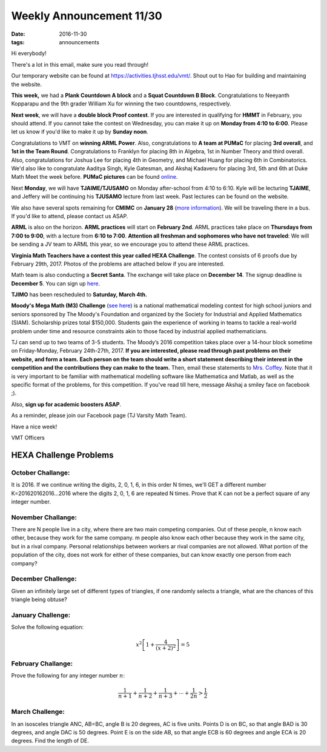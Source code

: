 Weekly Announcement 11/30
####################################

:date: 2016-11-30
:tags: announcements

Hi everybody!

There's a lot in this email, make sure you read through!

Our temporary website can be found at https://activities.tjhsst.edu/vmt/.
Shout out to Hao for building and maintaining the website.

**This week,** we had a **Plank Countdown A block** and a **Squat Countdown B Block**. 
Congratulations to Neeyanth Kopparapu and the 9th grader William Xu for winning the two countdowns, respectively.

**Next week**, we will have a **double block Proof contest**. 
If you are interested in qualifying for **HMMT** in February, you should attend. 
If you cannot take the contest on Wednesday, you can make it up on **Monday from 4:10 to 6:00**. Please let us know if you'd like to make it up by **Sunday noon**.

Congratulations to VMT on **winning ARML Power**. Also, congratulations to **A team at PUMaC** for placing **3rd overall**, and **1st in the Team Round**.
Congratulations to Franklyn for placing 8th in Algebra, 1st in Number Theory and third overall. Also, congratulations for Joshua Lee for placing 4th in Geometry, and Michael Huang for placing 6th in Combinatorics. 
We'd also like to congratulate Aaditya Singh, Kyle Gatesman, and Akshaj Kadaveru for placing 3rd, 5th and 6th at Duke Math Meet the week before. 
**PUMaC pictures** can be found `online <https://psingh.smugmug.com/Hobbies/PUMaC/PUMaC-2016/n-p7r8Cw/i-vvMK2cq>`_.

Next **Monday**, we will have **TJAIME/TJUSAMO** on Monday after-school from 4:10 to 6:10. 
Kyle will be lecturing **TJAIME**, and Jeffery will be continuing his **TJUSAMO** lecture from last week. 
Past lectures can be found on the website.

We also have several spots remaining for **CMIMC** on **January 28** (`more information <http://cmimc.co/>`_). 
We will be traveling there in a bus. 
If you'd like to attend, please contact us ASAP.

**ARML** is also on the horizon. **ARML practices** will start on **February 2nd**.
ARML practices take place on **Thursdays from 7:00 to 9:00**, with a lecture from **6:10 to 7:00**. 
**Attention all freshman and sophomores who have not traveled**: We will be sending a JV team to ARML this year, so we encourage you to attend these ARML practices.

**Virginia Math Teachers have a contest this year called HEXA Challenge**.
The contest consists of 6 proofs due by February 29th, 2017. Photos of the
problems are attached below if you are interested.

Math team is also conducting a **Secret Santa**. 
The exchange will take place on **December 14**. 
The signup deadline is **December 5**. 
You can sign up `here <https://www.elfster.com/exchange/view/21575535/5516e5/>`_.

**TJIMO** has been rescheduled to **Saturday, March 4th.**

**Moody's Mega Math (M3) Challenge** (`see here <https://m3challenge.siam.org/>`_) is a national mathematical modeling contest for high school juniors and seniors sponsored by The Moody's Foundation and organized by the Society for Industrial and Applied Mathematics (SIAM). 
Scholarship prizes total $150,000. 
Students gain the experience of working in teams to tackle a real-world problem under time and resource constraints akin to those faced by industrial applied mathematicians.

TJ can send up to two teams of 3-5 students. 
The Moody’s 2016 competition takes place over a 14-hour block sometime on Friday-Monday, February 24th-27th, 2017. 
**If you are interested, please read through past problems on their website, and form a team.**
**Each person on the team should write a short statement describing their interest in the competition and the contributions they can make to the team.** 
Then, email these statements to `Mrs. Coffey <mailto:mecoffey@fcps.edu>`_. 
Note that it is very important to be familiar with mathematical modelling software like Mathematica and Matlab, as well as the specific format of the problems, for this competition. 
If you've read till here, message Akshaj a smiley face on facebook ;).

Also, **sign up for academic boosters ASAP**.

As a reminder, please join our Facebook page (TJ Varsity Math Team).

Have a nice week!

VMT Officers


HEXA Challenge Problems
*************************

October Challange:
"""""""""""""""""""""""""""""""""""""

It is 2016. If we continue writing the digits, 2, 0, 1, 6, in this order N times, we'll GET a different number K=201620162016...2016 where the digits 2, 0, 1, 6 are repeated N times. Prove that K can not be a perfect square of any integer number.

November Challange:
""""""""""""""""""""""""""""""""""""

There are N people live in a city, where there are two main competing companies. Out of these people, n know each other, because they work for the same company. m people also know each other because they work in the same city, but in a rival company. Personal relationships between workers ar rival companies are not allowed. What portion of the population of the city, does not work for either of these companies, but can know exactly one person from each company?

December Challenge:
""""""""""""""""""""""""""""""""""""""

Given an infinitely large set of different types of triangles, if one randomly selects a triangle, what are the chances of this triangle being obtuse?

January Challenge:
""""""""""""""""""""""""""

Solve the following equation:

.. math::
    
    x^2 \left[ 1 + \frac{4}{(x+2)^2} \right] = 5

February Challange:
"""""""""""""""""""""""""""""""

Prove the following for any integer number :math:`n`\ :

.. math::
    
    \frac{1}{n+1} + \frac{1}{n+2} + \frac{1}{n+3} + \cdots + \frac{1}{2n} > \frac{1}{2}

March Challenge:
"""""""""""""""""""""""""""""""

In an isosceles triangle ANC, AB=BC, angle B is 20 degrees, AC is five units. Points D is on BC, so that angle BAD is 30 degrees, and angle DAC is 50 degrees. Point E is on the side AB, so that angle ECB is 60 degrees and angle ECA is 20 degrees. Find the length of DE.
